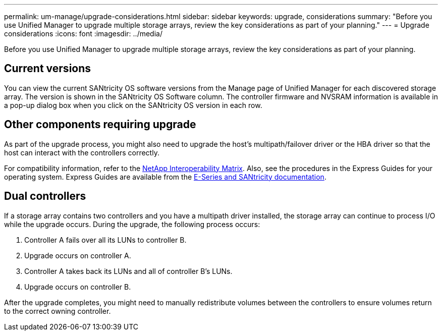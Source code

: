 ---
permalink: um-manage/upgrade-considerations.html
sidebar: sidebar
keywords: upgrade, considerations
summary: "Before you use Unified Manager to upgrade multiple storage arrays, review the key considerations as part of your planning."
---
= Upgrade considerations
:icons: font
:imagesdir: ../media/

[.lead]
Before you use Unified Manager to upgrade multiple storage arrays, review the key considerations as part of your planning.

== Current versions

You can view the current SANtricity OS software versions from the Manage page of Unified Manager for each discovered storage array. The version is shown in the SANtricity OS Software column. The controller firmware and NVSRAM information is available in a pop-up dialog box when you click on the SANtricity OS version in each row.

== Other components requiring upgrade

As part of the upgrade process, you might also need to upgrade the host's multipath/failover driver or the HBA driver so that the host can interact with the controllers correctly.

For compatibility information, refer to the https://imt.netapp.com/matrix/#welcome[NetApp Interoperability Matrix^]. Also, see the procedures in the Express Guides for your operating system. Express Guides are available from the https://docs.netapp.com/us-en/e-series/index.html[E-Series and SANtricity documentation^].

== Dual controllers

If a storage array contains two controllers and you have a multipath driver installed, the storage array can continue to process I/O while the upgrade occurs. During the upgrade, the following process occurs:

. Controller A fails over all its LUNs to controller B.
. Upgrade occurs on controller A.
. Controller A takes back its LUNs and all of controller B's LUNs.
. Upgrade occurs on controller B.

After the upgrade completes, you might need to manually redistribute volumes between the controllers to ensure volumes return to the correct owning controller.
